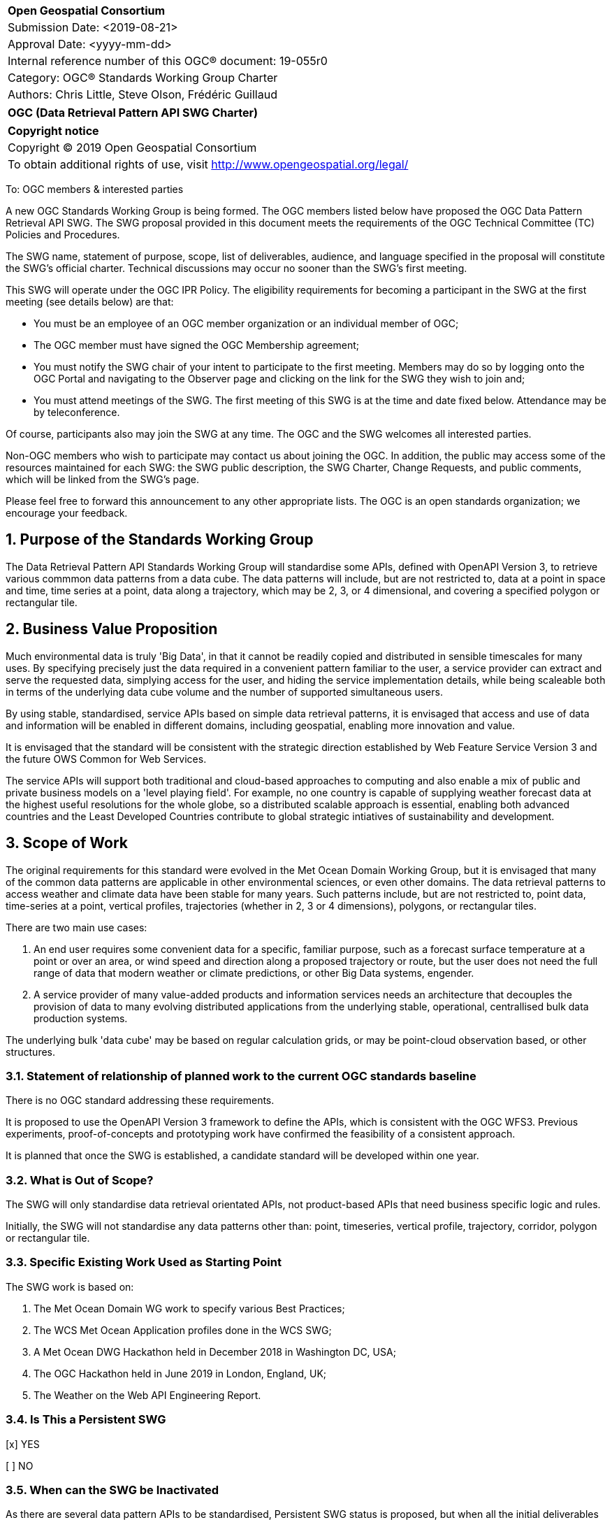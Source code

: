:Title: OGC (Data Retrieval Pattern API SWG Charter)
:titletext: {Title}
:doctype: book
:encoding: utf-8
:lang: en
:toc:
:toc-placement!:
:toclevels: 4
:numbered:
:sectanchors:
:source-highlighter: pygments

<<<
[cols = ">",frame = "none",grid = "none"]
|===
|{set:cellbgcolor:#FFFFFF}
|[big]*Open Geospatial Consortium*
|Submission Date: <2019-08-21>
|Approval Date:   <yyyy-mm-dd>
|Internal reference number of this OGC(R) document:    19-055r0
|Category: OGC(R) Standards Working Group Charter
|Authors:   Chris Little, Steve Olson, Frédéric Guillaud
|===

[cols = "^", frame = "none"]
|===
|[big]*{titletext}*
|===

[cols = "^", frame = "none", grid = "none"]
|===
|*Copyright notice*
|Copyright (C) 2019 Open Geospatial Consortium
|To obtain additional rights of use, visit http://www.opengeospatial.org/legal/
|===

<<<

////
Version of 2018-12-12
Some Instructions
This document is the template to be used for proposing the formation of a new Standards Working Group (SWG).

The first step is to complete the SWG Charter for the proposed new SWG.

The next step is to email the draft SWG charter to the Technical Committee Chair (TCC).  The TCC will review the draft charter and make any necessary comments and provide guidance.

Finally, once the Charter is ready, the SWG charter will be posted to the OGC Pending Documents and the vote process in the Technical Committee Policies and Procedures will start.

Any questions, please contact OGC staff.
////

To: OGC members & interested parties

A new OGC Standards Working Group is being formed. The OGC members listed below have proposed the OGC Data Pattern Retrieval API SWG.  The SWG proposal provided in this document meets the requirements of the OGC Technical Committee (TC) Policies and Procedures.

The SWG name, statement of purpose, scope, list of deliverables, audience, and language specified in the proposal will constitute the SWG's official charter. Technical discussions may occur no sooner than the SWG's first meeting.

This SWG will operate under the OGC IPR Policy. The eligibility requirements for becoming a participant in the SWG at the first meeting (see details below) are that:

* You must be an employee of an OGC member organization or an individual
member of OGC;

* The OGC member must have signed the OGC Membership agreement;

* You must notify the SWG chair of your intent to participate to the first meeting. Members may do so by logging onto the OGC Portal and navigating to the Observer page and clicking on the link for the SWG they wish to join and;

* You must attend meetings of the SWG. The first meeting of this SWG is at the time and date fixed below. Attendance may be by teleconference.

Of course, participants also may join the SWG at any time. The OGC and the SWG welcomes all interested parties.

Non-OGC members who wish to participate may contact us about joining the OGC. In addition, the public may access some of the resources maintained for each SWG: the SWG public description, the SWG Charter, Change Requests, and public comments, which will be linked from the SWG’s page.

Please feel free to forward this announcement to any other appropriate lists. The OGC is an open standards organization; we encourage your feedback.

== Purpose of the Standards Working Group

The Data Retrieval Pattern API Standards Working Group will standardise some APIs, defined with OpenAPI Version 3, to retrieve various commmon data patterns from a data cube. The data patterns will include, but are not restricted to, data at a point in space and time, time series at a point, data along a trajectory, which may be 2, 3, or 4 dimensional, and covering a specified polygon or rectangular tile.  

== Business Value Proposition

Much environmental data is truly 'Big Data', in that it cannot be readily copied and distributed in sensible timescales for many uses. By specifying precisely just the data required in a convenient pattern familiar to the user, a service provider can extract and serve the requested data, simplying access for the user, and hiding the service implementation details, while being scaleable both in terms of the underlying data cube volume and the number of supported simultaneous users. 

By using stable, standardised, service APIs based on simple data retrieval patterns, it is envisaged that access and use of data and information will be enabled in different domains, including geospatial, enabling more innovation and value.

It is envisaged that the standard will be consistent with the strategic direction established by Web Feature Service Version 3 and the future OWS Common for Web Services.

The service APIs will support both traditional and cloud-based approaches to computing and also enable a mix of public and private business models on a 'level playing field'. For example, no one country is capable of supplying weather forecast data at the highest useful resolutions for the whole globe, so a distributed scalable approach is essential, enabling both advanced countries and the Least Developed Countries contribute to global strategic intiatives of sustainability and development.

== Scope of Work

The original requirements for this standard were evolved in the Met Ocean Domain Working Group, but it is envisaged that many of the common data patterns are applicable in other environmental sciences, or even other domains. The data retrieval patterns to access weather and climate data have been stable for many years. Such patterns include, but are not restricted to, point data, time-series at a point, vertical profiles, trajectories (whether in 2, 3 or 4 dimensions), polygons, or rectangular tiles.

There are two main use cases: 

1. An end user requires some convenient data for a specific, familiar purpose, such as a forecast surface temperature at a point or over an area, or wind speed and direction along a proposed trajectory or route, but the user does not need the full range of data that modern weather or climate predictions, or other Big Data systems, engender.

2. A service provider of many value-added products and information services needs an architecture that decouples the provision of data to many evolving distributed applications from the underlying stable, operational, centrallised bulk data production systems. 

The underlying bulk 'data cube' may be based on regular calculation grids, or may be point-cloud observation based, or other structures.

=== Statement of relationship of planned work to the current OGC standards baseline

There is no OGC standard addressing these requirements.

It is proposed to use the OpenAPI Version 3 framework to define the APIs, which is consistent with the OGC WFS3. Previous experiments, proof-of-concepts and prototyping work have confirmed the feasibility of a consistent approach. 

It is planned that once the SWG is established, a candidate standard will be developed within one year.

=== What is Out of Scope?

The SWG will only standardise data retrieval orientated APIs, not product-based APIs that need business specific logic and rules.

Initially, the SWG will not standardise any data patterns other than: point, timeseries, vertical profile, trajectory, corridor, polygon or rectangular tile.

=== Specific Existing Work Used as Starting Point

The SWG work is based on:

1. The Met Ocean Domain WG work to specify various Best Practices;

2. The WCS Met Ocean Application profiles done in the WCS SWG;

3. A Met Ocean DWG Hackathon held in December 2018 in Washington DC, USA;

4. The OGC Hackathon held in June 2019 in London, England, UK;

5. The Weather on the Web API Engineering Report.

=== Is This a Persistent SWG

[x] YES

[ ] NO

=== When can the SWG be Inactivated

As there are several data pattern APIs to be standardised, Persistent SWG status is proposed, but when all the initial deliverables are finished, inactivation will be considered.

== Description of deliverables

////
This section describes what the deliverables will be for this SWG activity. Deliverables could be a revision to an existing standard, including revisions to schemas. A deliverable could also be a best practices document.

This section also includes a preliminary schedule of activities. For example, an RFC focused SWG schedule would provide a plan and schedule that includes the start date, target date for release of the candidate standard for public review, date for consolidation of comments, date for edits to document based on comments, and a final target date for making a recommendation to the Membership. This information will be made public and will also be used as input to a RoadMap for the document. Therefore, the more detail the better.
////

=== Initial Deliverables

////
Describe the initial standard(s) to be developed by the SWG.
////

=== Additional SWG Tasks

////
Describe each additional standard to be developed by the SWG as an additional task after the deliverables from the initial charter have been completed. This section is blank in a new charter, then is populated with each task approval request per the OGC TC Policies and Procedures.
////

== IPR Policy for this SWG

[x] RAND-Royalty Free

[ ] RAND for fee

== Anticipated Audience / Participants

////
Description of the target participants in this SWG. For example, if the SWG were focused on a candidate spatial query language standard: Those involved in the design, development, implementation, or use of elements listed above in "Scope of the Work".  This includes search service providers, prospective users of search services exposed as XML, information architects and bibliographic, metadata, and content provider.

This is not meant as a limiting statement but instead is intended to provide guidance to interested potential participants as to whether they wish to participate in this SWG.
////

== Domain Working Group Endorsement

////
The SWG will list all Domain Working Groups (DWGs) in which the SWG formation was discussed and/or chartered. If a DWG has specifically endorsed the formation of the SWG, then a statement of endorsement should be included.
////

The Met Ocean DWG discussed and endorses the establishment of this SWG.

== Other informative information about the work of this SWG

=== Collaboration

////
Describe the work environment of the SWG, including the use of GitHub or GitLab.
////

=== Similar or Applicable Standards Work (OGC and Elsewhere)

////
The following standards and projects may be relevant to the SWG's planned work, although none currently provide the functionality anticipated by this committee's deliverables:

OASIS BPEL
IETF HTTP

The SWG intends to seek and if possible maintain liaison with each of the organizations maintaining the above works.
////

=== Details of first meeting

////
Example:
The first meeting of the SWG will be held by telephone conference call at 10AM EDT on 1 October 2007. Call-in information will be provided to the SWG's e-mail list and on the portal calendar in advance of the meeting.
////

=== Projected on-going meeting schedule

////
Example:
The work of the SWG will be carried out primarily by email and conference calls, possibly every two weeks, with face-to-face meetings perhaps at each of the OGC TC meetings.
////

=== Supporters of this Charter

The following people support this proposal and are committed to the Charter and projected meeting schedule. These members are known as SWG Founding or Charter members. The charter members agree to the SoW and IPR terms as defined in this charter. The charter members have voting rights beginning the day the SWG is officially formed. Charter Members are shown on the public SWG page. Extend the table as necessary.

|===
|Name             |Organization
|Chris Little     |UK Met Office
|Steve Olson      |US National Weather Service
|Frédéric Guillaud|Météo-France
|===

=== Conveners

Chris Little: Chair, Met Ocean Domain WG

== References

[Weather on the Web Draft Engineering Report](https://github.com/opengeospatial/Weather-on-the-Web-ER) 

OGC WCS Met Ocean Application Profile

